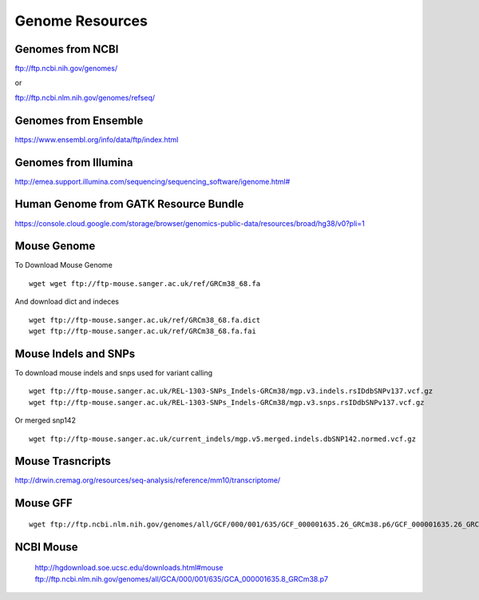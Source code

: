 ===============================
**Genome Resources**
===============================


Genomes from NCBI
######################


ftp://ftp.ncbi.nih.gov/genomes/ 

or 

ftp://ftp.ncbi.nlm.nih.gov/genomes/refseq/


Genomes from Ensemble
#########################

https://www.ensembl.org/info/data/ftp/index.html

Genomes from Illumina 
#########################


`<http://emea.support.illumina.com/sequencing/sequencing_software/igenome.html#>`__ 


Human Genome from GATK Resource Bundle 
###########################################

`<https://console.cloud.google.com/storage/browser/genomics-public-data/resources/broad/hg38/v0?pli=1>`__ 


.. _mouse: 

Mouse Genome
##############


To Download Mouse Genome :: 

   wget wget ftp://ftp-mouse.sanger.ac.uk/ref/GRCm38_68.fa

And download dict and indeces :: 

  wget ftp://ftp-mouse.sanger.ac.uk/ref/GRCm38_68.fa.dict
  wget ftp://ftp-mouse.sanger.ac.uk/ref/GRCm38_68.fa.fai

.. _mouse_indesl_snps: 

Mouse Indels and SNPs 
########################

To download mouse indels and snps used for variant calling :: 

   wget ftp://ftp-mouse.sanger.ac.uk/REL-1303-SNPs_Indels-GRCm38/mgp.v3.indels.rsIDdbSNPv137.vcf.gz
   wget ftp://ftp-mouse.sanger.ac.uk/REL-1303-SNPs_Indels-GRCm38/mgp.v3.snps.rsIDdbSNPv137.vcf.gz

Or merged snp142 :: 

  wget ftp://ftp-mouse.sanger.ac.uk/current_indels/mgp.v5.merged.indels.dbSNP142.normed.vcf.gz

Mouse Trasncripts 
######################

`<http://drwin.cremag.org/resources/seq-analysis/reference/mm10/transcriptome/>`__ 

Mouse GFF 
##############

::

  wget ftp://ftp.ncbi.nlm.nih.gov/genomes/all/GCF/000/001/635/GCF_000001635.26_GRCm38.p6/GCF_000001635.26_GRCm38.p6_genomic.gff.gz



NCBI Mouse 
##################


   http://hgdownload.soe.ucsc.edu/downloads.html#mouse
   ftp://ftp.ncbi.nlm.nih.gov/genomes/all/GCA/000/001/635/GCA_000001635.8_GRCm38.p7




